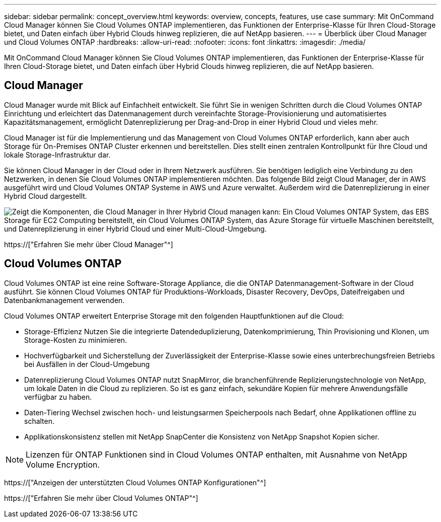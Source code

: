 ---
sidebar: sidebar 
permalink: concept_overview.html 
keywords: overview, concepts, features, use case 
summary: Mit OnCommand Cloud Manager können Sie Cloud Volumes ONTAP implementieren, das Funktionen der Enterprise-Klasse für Ihren Cloud-Storage bietet, und Daten einfach über Hybrid Clouds hinweg replizieren, die auf NetApp basieren. 
---
= Überblick über Cloud Manager und Cloud Volumes ONTAP
:hardbreaks:
:allow-uri-read: 
:nofooter: 
:icons: font
:linkattrs: 
:imagesdir: ./media/


Mit OnCommand Cloud Manager können Sie Cloud Volumes ONTAP implementieren, das Funktionen der Enterprise-Klasse für Ihren Cloud-Storage bietet, und Daten einfach über Hybrid Clouds hinweg replizieren, die auf NetApp basieren.



== Cloud Manager

Cloud Manager wurde mit Blick auf Einfachheit entwickelt. Sie führt Sie in wenigen Schritten durch die Cloud Volumes ONTAP Einrichtung und erleichtert das Datenmanagement durch vereinfachte Storage-Provisionierung und automatisiertes Kapazitätsmanagement, ermöglicht Datenreplizierung per Drag-and-Drop in einer Hybrid Cloud und vieles mehr.

Cloud Manager ist für die Implementierung und das Management von Cloud Volumes ONTAP erforderlich, kann aber auch Storage für On-Premises ONTAP Cluster erkennen und bereitstellen. Dies stellt einen zentralen Kontrollpunkt für Ihre Cloud und lokale Storage-Infrastruktur dar.

Sie können Cloud Manager in der Cloud oder in Ihrem Netzwerk ausführen. Sie benötigen lediglich eine Verbindung zu den Netzwerken, in denen Sie Cloud Volumes ONTAP implementieren möchten. Das folgende Bild zeigt Cloud Manager, der in AWS ausgeführt wird und Cloud Volumes ONTAP Systeme in AWS und Azure verwaltet. Außerdem wird die Datenreplizierung in einer Hybrid Cloud dargestellt.

image:diagram_cloud_manager_overview.png["Zeigt die Komponenten, die Cloud Manager in Ihrer Hybrid Cloud managen kann: Ein Cloud Volumes ONTAP System, das EBS Storage für EC2 Computing bereitstellt, ein Cloud Volumes ONTAP System, das Azure Storage für virtuelle Maschinen bereitstellt, und Datenreplizierung in einer Hybrid Cloud und einer Multi-Cloud-Umgebung."]

https://["Erfahren Sie mehr über Cloud Manager"^]



== Cloud Volumes ONTAP

Cloud Volumes ONTAP ist eine reine Software-Storage Appliance, die die ONTAP Datenmanagement-Software in der Cloud ausführt. Sie können Cloud Volumes ONTAP für Produktions-Workloads, Disaster Recovery, DevOps, Dateifreigaben und Datenbankmanagement verwenden.

Cloud Volumes ONTAP erweitert Enterprise Storage mit den folgenden Hauptfunktionen auf die Cloud:

* Storage-Effizienz Nutzen Sie die integrierte Datendeduplizierung, Datenkomprimierung, Thin Provisioning und Klonen, um Storage-Kosten zu minimieren.
* Hochverfügbarkeit und Sicherstellung der Zuverlässigkeit der Enterprise-Klasse sowie eines unterbrechungsfreien Betriebs bei Ausfällen in der Cloud-Umgebung
* Datenreplizierung Cloud Volumes ONTAP nutzt SnapMirror, die branchenführende Replizierungstechnologie von NetApp, um lokale Daten in die Cloud zu replizieren. So ist es ganz einfach, sekundäre Kopien für mehrere Anwendungsfälle verfügbar zu haben.
* Daten-Tiering Wechsel zwischen hoch- und leistungsarmen Speicherpools nach Bedarf, ohne Applikationen offline zu schalten.
* Applikationskonsistenz stellen mit NetApp SnapCenter die Konsistenz von NetApp Snapshot Kopien sicher.



NOTE: Lizenzen für ONTAP Funktionen sind in Cloud Volumes ONTAP enthalten, mit Ausnahme von NetApp Volume Encryption.

https://["Anzeigen der unterstützten Cloud Volumes ONTAP Konfigurationen"^]

https://["Erfahren Sie mehr über Cloud Volumes ONTAP"^]
